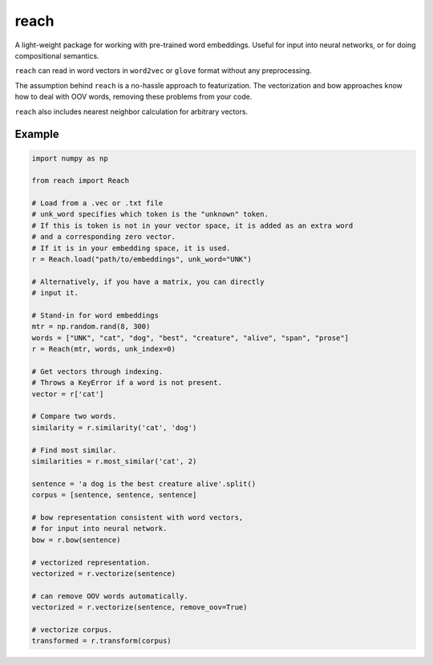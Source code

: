 reach
=====

A light-weight package for working with pre-trained word embeddings.
Useful for input into neural networks, or for doing compositional semantics.

``reach`` can read in word vectors in ``word2vec`` or ``glove`` format without
any preprocessing.

The assumption behind ``reach`` is a no-hassle approach to featurization. The
vectorization and bow approaches know how to deal with OOV words, removing
these problems from your code.

``reach`` also includes nearest neighbor calculation for arbitrary vectors.

Example
'''''''

.. code-block:: python

  import numpy as np

  from reach import Reach

  # Load from a .vec or .txt file
  # unk_word specifies which token is the "unknown" token.
  # If this is token is not in your vector space, it is added as an extra word
  # and a corresponding zero vector.
  # If it is in your embedding space, it is used.
  r = Reach.load("path/to/embeddings", unk_word="UNK")

  # Alternatively, if you have a matrix, you can directly
  # input it.

  # Stand-in for word embeddings
  mtr = np.random.rand(8, 300)
  words = ["UNK", "cat", "dog", "best", "creature", "alive", "span", "prose"]
  r = Reach(mtr, words, unk_index=0)

  # Get vectors through indexing.
  # Throws a KeyError if a word is not present.
  vector = r['cat']

  # Compare two words.
  similarity = r.similarity('cat', 'dog')

  # Find most similar.
  similarities = r.most_similar('cat', 2)

  sentence = 'a dog is the best creature alive'.split()
  corpus = [sentence, sentence, sentence]

  # bow representation consistent with word vectors,
  # for input into neural network.
  bow = r.bow(sentence)

  # vectorized representation.
  vectorized = r.vectorize(sentence)

  # can remove OOV words automatically.
  vectorized = r.vectorize(sentence, remove_oov=True)

  # vectorize corpus.
  transformed = r.transform(corpus)
